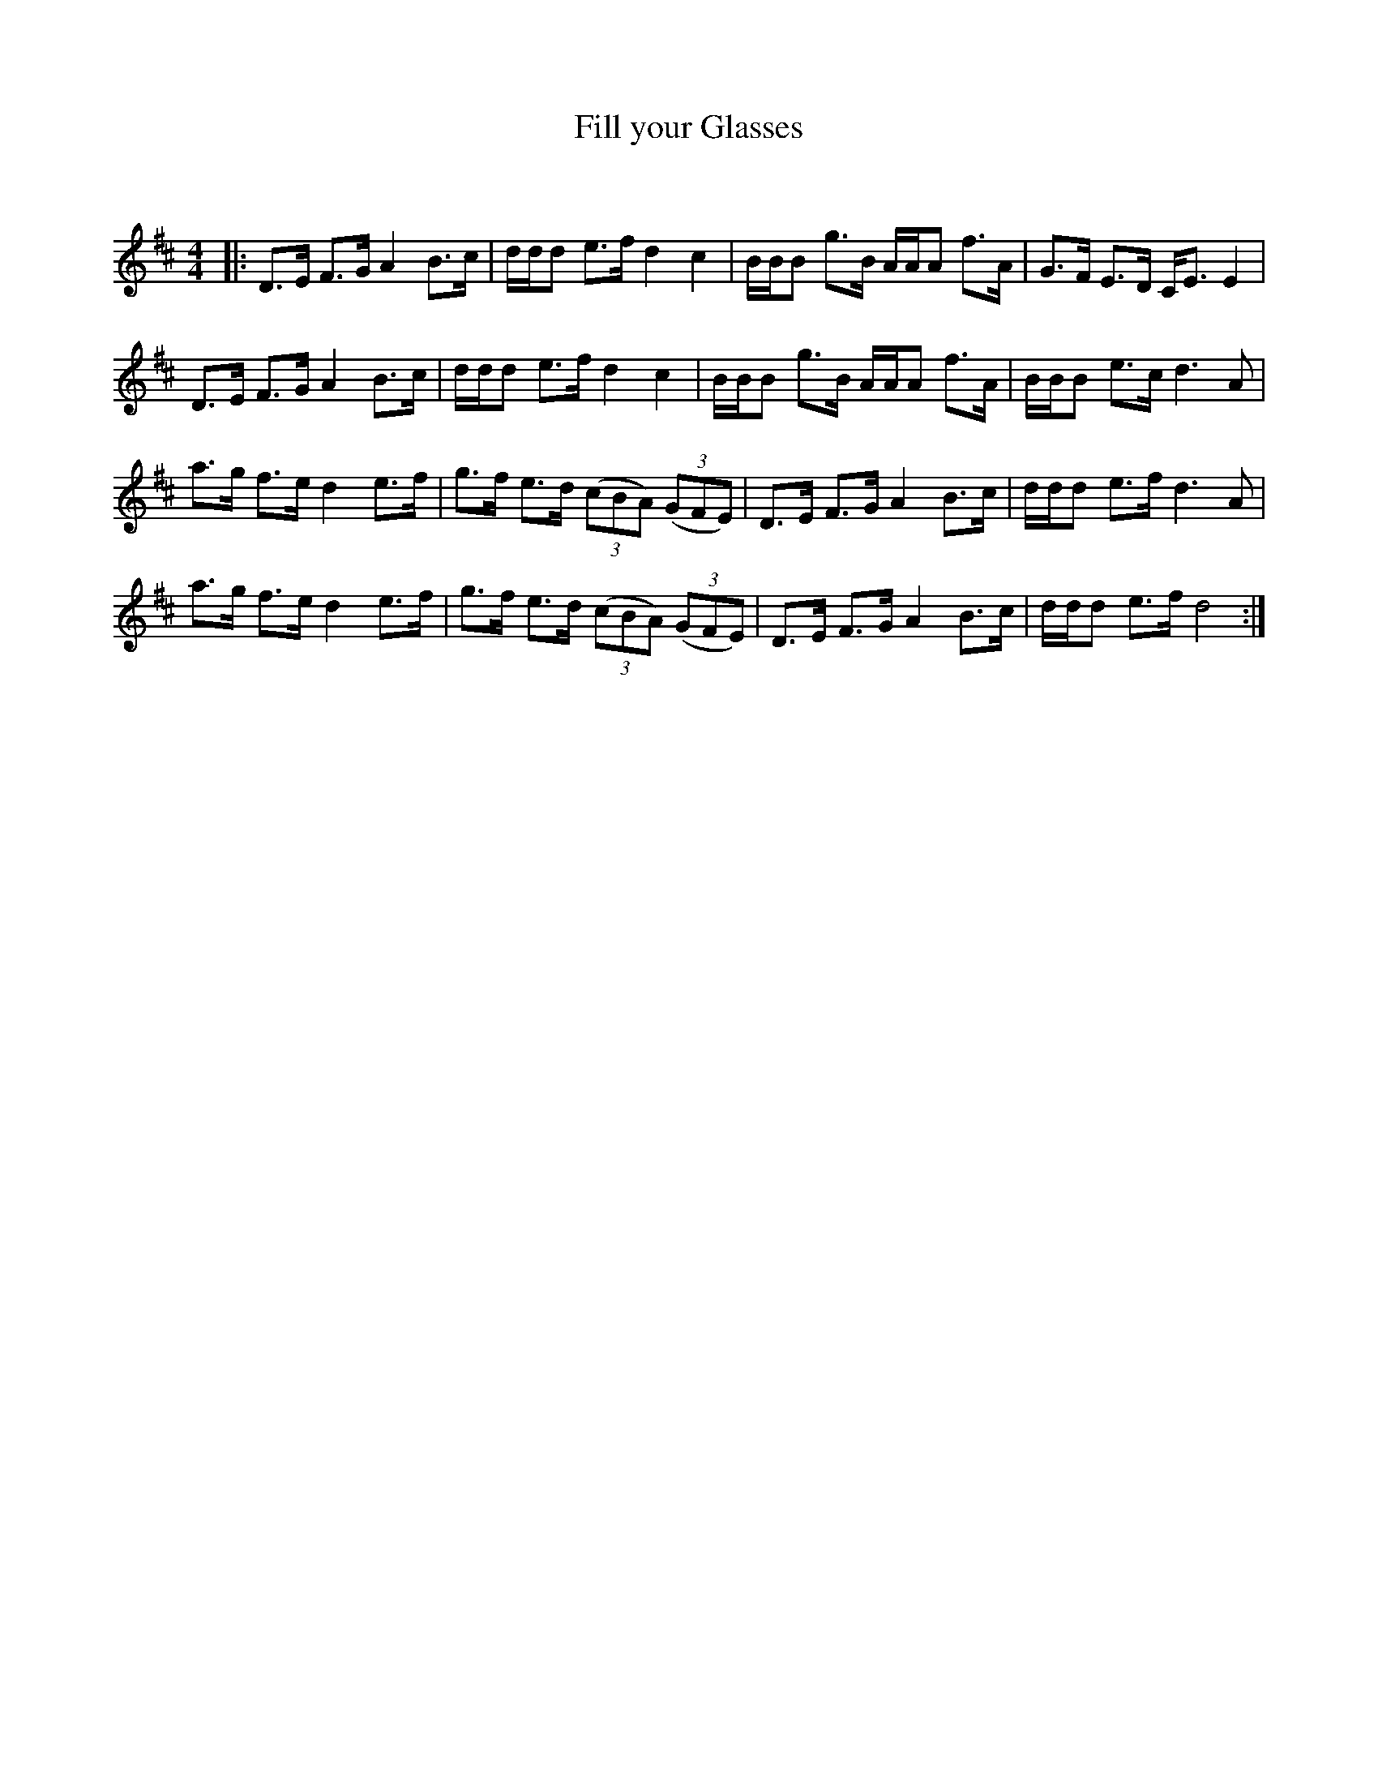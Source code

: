 X:1
T: Fill your Glasses
C:
R:Strathspey
Q: 128
K:D
M:4/4
L:1/16
|:D3E F3G A4 B3c|ddd2 e3f d4 c4|BBB2 g3B AAA2 f3A|G3F E3D CE3 E4|
D3E F3G A4 B3c|ddd2 e3f d4 c4|BBB2 g3B AAA2 f3A|BBB2 e3c d6A2|
a3g f3e d4 e3f|g3f e3d ((3c2B2A2) ((3G2F2E2) |D3E F3G A4 B3c|ddd2 e3f d6A2|
a3g f3e d4 e3f|g3f e3d ((3c2B2A2) ((3G2F2E2) |D3E F3G A4 B3c|ddd2 e3f d8:|
